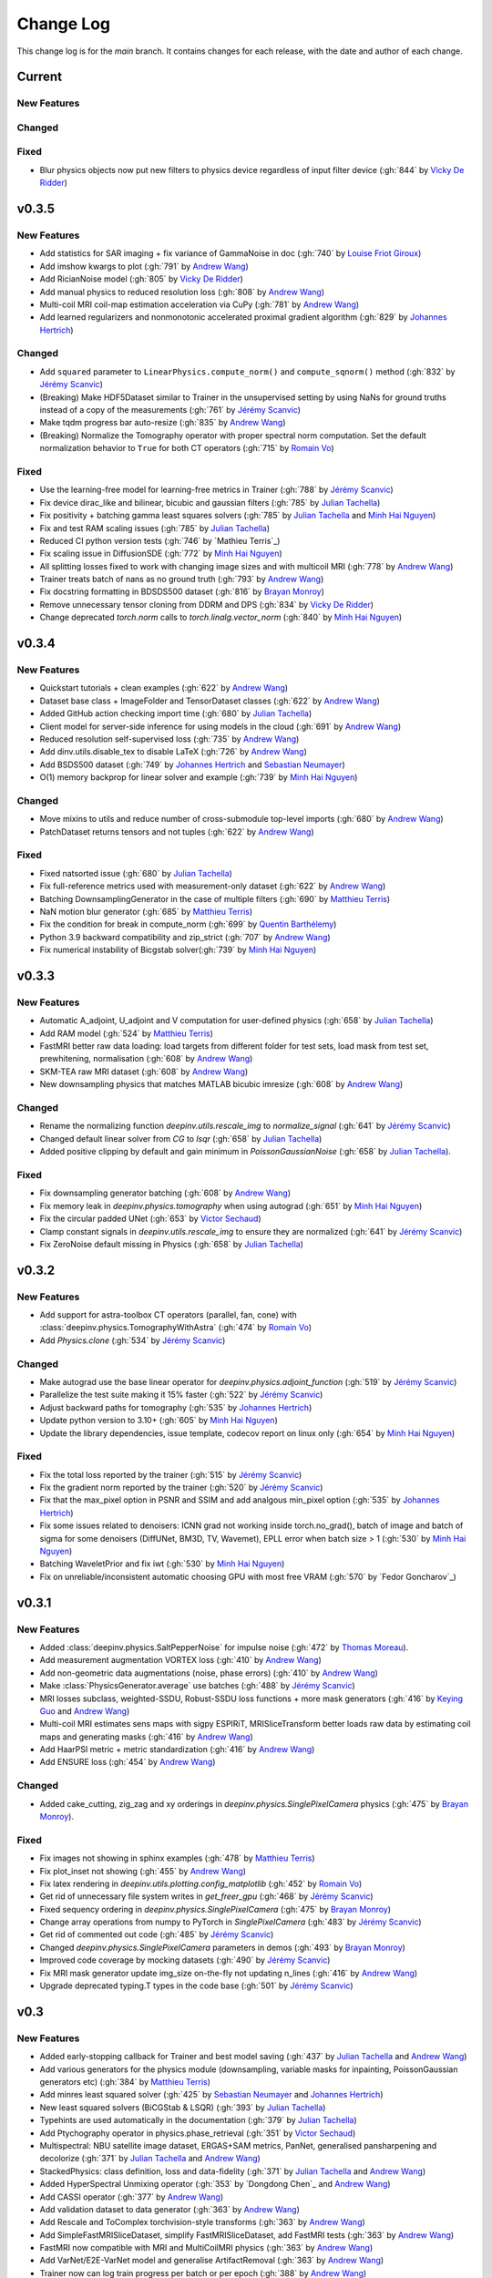 =================
Change Log
=================
This change log is for the `main` branch. It contains changes for each release, with the date and author of each change.


Current
-------

New Features
^^^^^^^^^^^^

Changed
^^^^^^^

Fixed
^^^^^
- Blur physics objects now put new filters to physics device regardless of input filter device (:gh:`844` by `Vicky De Ridder`_)

v0.3.5
------
New Features
^^^^^^^^^^^^
- Add statistics for SAR imaging + fix variance of GammaNoise in doc (:gh:`740` by `Louise Friot Giroux`_)
- Add imshow kwargs to plot (:gh:`791` by `Andrew Wang`_)
- Add RicianNoise model (:gh:`805` by `Vicky De Ridder`_)
- Add manual physics to reduced resolution loss (:gh:`808` by `Andrew Wang`_)
- Multi-coil MRI coil-map estimation acceleration via CuPy (:gh:`781` by `Andrew Wang`_)
- Add learned regularizers and nonmonotonic accelerated proximal gradient algorithm (:gh:`829` by `Johannes Hertrich`_)

Changed
^^^^^^^
- Add ``squared`` parameter to ``LinearPhysics.compute_norm()`` and ``compute_sqnorm()`` method (:gh:`832` by `Jérémy Scanvic`_)
- (Breaking) Make HDF5Dataset similar to Trainer in the unsupervised setting by using NaNs for ground truths instead of a copy of the measurements (:gh:`761` by `Jérémy Scanvic`_)
- Make tqdm progress bar auto-resize (:gh:`835` by `Andrew Wang`_)
- (Breaking) Normalize the Tomography operator with proper spectral norm computation. Set the default normalization behavior to ``True`` for both CT operators (:gh:`715` by `Romain Vo`_)

Fixed
^^^^^
- Use the learning-free model for learning-free metrics in Trainer (:gh:`788` by `Jérémy Scanvic`_)
- Fix device dirac_like and bilinear, bicubic and gaussian filters (:gh:`785` by `Julian Tachella`_)
- Fix positivity + batching gamma least squares solvers (:gh:`785` by `Julian Tachella`_ and `Minh Hai Nguyen`_)
- Fix and test RAM scaling issues (:gh:`785` by `Julian Tachella`_)
- Reduced CI python version tests (:gh:`746` by `Mathieu Terris`_)
- Fix scaling issue in DiffusionSDE (:gh:`772` by `Minh Hai Nguyen`_)
- All splitting losses fixed to work with changing image sizes and with multicoil MRI (:gh:`778` by `Andrew Wang`_)
- Trainer treats batch of nans as no ground truth (:gh:`793` by `Andrew Wang`_)
- Fix docstring formatting in BDSDS500 dataset (:gh:`816` by `Brayan Monroy`_)
- Remove unnecessary tensor cloning from DDRM and DPS (:gh:`834` by `Vicky De Ridder`_)
- Change deprecated `torch.norm` calls to `torch.linalg.vector_norm` (:gh:`840` by `Minh Hai Nguyen`_)


v0.3.4
------
New Features
^^^^^^^^^^^^
- Quickstart tutorials + clean examples (:gh:`622` by `Andrew Wang`_)
- Dataset base class + ImageFolder and TensorDataset classes (:gh:`622` by `Andrew Wang`_)
- Added GitHub action checking import time (:gh:`680` by `Julian Tachella`_)
- Client model for server-side inference for using models in the cloud (:gh:`691` by `Andrew Wang`_)
- Reduced resolution self-supervised loss (:gh:`735` by `Andrew Wang`_)
- Add dinv.utils.disable_tex to disable LaTeX (:gh:`726` by `Andrew Wang`_)
- Add BSDS500 dataset (:gh:`749` by `Johannes Hertrich`_ and `Sebastian Neumayer`_)
- O(1) memory backprop for linear solver and example (:gh:`739` by `Minh Hai Nguyen`_)

Changed
^^^^^^^
- Move mixins to utils and reduce number of cross-submodule top-level imports (:gh:`680` by `Andrew Wang`_)
- PatchDataset returns tensors and not tuples (:gh:`622` by `Andrew Wang`_)

Fixed
^^^^^
- Fixed natsorted issue (:gh:`680` by `Julian Tachella`_)
- Fix full-reference metrics used with measurement-only dataset (:gh:`622` by `Andrew Wang`_)
- Batching DownsamplingGenerator in the case of multiple filters (:gh:`690` by `Matthieu Terris`_)
- NaN motion blur generator (:gh:`685` by `Matthieu Terris`_)
- Fix the condition for break in compute_norm (:gh:`699` by `Quentin Barthélemy`_)
- Python 3.9 backward compatibility and zip_strict (:gh:`707` by `Andrew Wang`_)
- Fix numerical instability of Bicgstab solver(:gh:`739` by `Minh Hai Nguyen`_)


v0.3.3
------
New Features
^^^^^^^^^^^^

- Automatic A_adjoint, U_adjoint and V computation for user-defined physics (:gh:`658` by `Julian Tachella`_)
- Add RAM model (:gh:`524` by `Matthieu Terris`_)
- FastMRI better raw data loading: load targets from different folder for test sets, load mask from test set, prewhitening, normalisation (:gh:`608` by `Andrew Wang`_)
- SKM-TEA raw MRI dataset (:gh:`608` by `Andrew Wang`_)
- New downsampling physics that matches MATLAB bicubic imresize (:gh:`608` by `Andrew Wang`_)

Changed
^^^^^^^
- Rename the normalizing function `deepinv.utils.rescale_img` to `normalize_signal` (:gh:`641` by `Jérémy Scanvic`_)
- Changed default linear solver from `CG` to `lsqr` (:gh:`658` by `Julian Tachella`_)
- Added positive clipping by default and gain minimum in `PoissonGaussianNoise` (:gh:`658` by `Julian Tachella`_).

Fixed
^^^^^

- Fix downsampling generator batching (:gh:`608` by `Andrew Wang`_)
- Fix memory leak in `deepinv.physics.tomography` when using autograd (:gh:`651` by `Minh Hai Nguyen`_)
- Fix the circular padded UNet (:gh:`653` by `Victor Sechaud`_)
- Clamp constant signals in `deepinv.utils.rescale_img` to ensure they are normalized (:gh:`641` by `Jérémy Scanvic`_)
- Fix ZeroNoise default missing in Physics (:gh:`658` by `Julian Tachella`_)



v0.3.2
------
New Features
^^^^^^^^^^^^
- Add support for astra-toolbox CT operators (parallel, fan, cone) with :class:`deepinv.physics.TomographyWithAstra` (:gh:`474` by `Romain Vo`_)
- Add `Physics.clone` (:gh:`534` by `Jérémy Scanvic`_)

Changed
^^^^^^^
- Make autograd use the base linear operator for `deepinv.physics.adjoint_function` (:gh:`519` by `Jérémy Scanvic`_)
- Parallelize the test suite making it 15% faster (:gh:`522` by `Jérémy Scanvic`_)
- Adjust backward paths for tomography (:gh:`535` by `Johannes Hertrich`_)
- Update python version to 3.10+ (:gh:`605` by `Minh Hai Nguyen`_)
- Update the library dependencies, issue template, codecov report on linux only (:gh:`654` by `Minh Hai Nguyen`_)

Fixed
^^^^^
- Fix the total loss reported by the trainer (:gh:`515` by `Jérémy Scanvic`_)
- Fix the gradient norm reported by the trainer (:gh:`520` by `Jérémy Scanvic`_)
- Fix that the max_pixel option in PSNR and SSIM and add analgous min_pixel option (:gh:`535` by `Johannes Hertrich`_)
- Fix some issues related to denoisers: ICNN grad not working inside torch.no_grad(), batch of image and batch of sigma for some denoisers (DiffUNet, BM3D, TV, Wavemet), EPLL error when batch size > 1 (:gh:`530` by `Minh Hai Nguyen`_)
- Batching WaveletPrior and fix iwt (:gh:`530` by `Minh Hai Nguyen`_)
- Fix on unreliable/inconsistent automatic choosing GPU with most free VRAM (:gh:`570` by `Fedor Goncharov`_)



v0.3.1
----------------

New Features
^^^^^^^^^^^^

- Added :class:`deepinv.physics.SaltPepperNoise` for impulse noise (:gh:`472` by `Thomas Moreau`_).
- Add measurement augmentation VORTEX loss (:gh:`410` by `Andrew Wang`_)
- Add non-geometric data augmentations (noise, phase errors) (:gh:`410` by `Andrew Wang`_)
- Make :class:`PhysicsGenerator.average` use batches (:gh:`488` by `Jérémy Scanvic`_)
- MRI losses subclass, weighted-SSDU, Robust-SSDU loss functions + more mask generators (:gh:`416` by `Keying Guo`_ and `Andrew Wang`_)
- Multi-coil MRI estimates sens maps with sigpy ESPIRiT, MRISliceTransform better loads raw data by estimating coil maps and generating masks (:gh:`416` by `Andrew Wang`_)
- Add HaarPSI metric + metric standardization (:gh:`416` by `Andrew Wang`_)
- Add ENSURE loss (:gh:`454` by `Andrew Wang`_)

Changed
^^^^^^^
- Added cake_cutting, zig_zag and xy orderings in `deepinv.physics.SinglePixelCamera` physics (:gh:`475` by `Brayan Monroy`_).

Fixed
^^^^^
- Fix images not showing in sphinx examples (:gh:`478` by `Matthieu Terris`_)
- Fix plot_inset not showing (:gh:`455` by `Andrew Wang`_)
- Fix latex rendering in `deepinv.utils.plotting.config_matplotlib`  (:gh:`452` by `Romain Vo`_)
- Get rid of unnecessary file system writes in `get_freer_gpu` (:gh:`468` by `Jérémy Scanvic`_)
- Fixed sequency ordering in `deepinv.physics.SinglePixelCamera` (:gh:`475` by `Brayan Monroy`_)
- Change array operations from numpy to PyTorch in `SinglePixelCamera` (:gh:`483` by `Jérémy Scanvic`_)
- Get rid of commented out code (:gh:`485` by `Jérémy Scanvic`_)
- Changed `deepinv.physics.SinglePixelCamera` parameters in demos (:gh:`493` by `Brayan Monroy`_)
- Improved code coverage by mocking datasets (:gh:`490` by `Jérémy Scanvic`_)

- Fix MRI mask generator update img_size on-the-fly not updating n_lines (:gh:`416` by `Andrew Wang`_)
- Upgrade deprecated typing.T types in the code base (:gh:`501` by `Jérémy Scanvic`_)

v0.3
----------------

New Features
^^^^^^^^^^^^
- Added early-stopping callback for Trainer and best model saving (:gh:`437` by `Julian Tachella`_ and `Andrew Wang`_)
- Add various generators for the physics module (downsampling, variable masks for inpainting, PoissonGaussian generators etc) (:gh:`384` by `Matthieu Terris`_)
- Add minres least squared solver (:gh:`425` by `Sebastian Neumayer`_ and `Johannes Hertrich`_)
- New least squared solvers (BiCGStab & LSQR) (:gh:`393` by `Julian Tachella`_)
- Typehints are used automatically in the documentation (:gh:`379` by `Julian Tachella`_)
- Add Ptychography operator in physics.phase_retrieval (:gh:`351` by `Victor Sechaud`_)
- Multispectral: NBU satellite image dataset, ERGAS+SAM metrics, PanNet, generalised pansharpening and decolorize (:gh:`371` by `Julian Tachella`_ and `Andrew Wang`_)
- StackedPhysics: class definition, loss and data-fidelity (:gh:`371` by `Julian Tachella`_ and `Andrew Wang`_)
- Added HyperSpectral Unmixing operator (:gh:`353` by `Dongdong Chen`_ and `Andrew Wang`_)
- Add CASSI operator (:gh:`377` by `Andrew Wang`_)

- Add validation dataset to data generator (:gh:`363` by `Andrew Wang`_)
- Add Rescale and ToComplex torchvision-style transforms (:gh:`363` by `Andrew Wang`_)
- Add SimpleFastMRISliceDataset, simplify FastMRISliceDataset, add FastMRI tests (:gh:`363` by `Andrew Wang`_)
- FastMRI now compatible with MRI and MultiCoilMRI physics (:gh:`363` by `Andrew Wang`_)
- Add VarNet/E2E-VarNet model and generalise ArtifactRemoval (:gh:`363` by `Andrew Wang`_)
- Trainer now can log train progress per batch or per epoch (:gh:`388` by `Andrew Wang`_)
- CMRxRecon dataset and generalised dataset metadata caching (:gh:`385` by `Andrew Wang`_)
- Online training with noisy physics now can repeat the same noise each epoch (:gh:`414` by `Andrew Wang`_)
- Trainer test can return unaggregated metrics (:gh:`420` by `Andrew Wang`_)
- MoDL model (:gh:`435` by `Andrew Wang`_)
- Add conversion to Hounsfield Units (HUs) for LIDC IDRI (:gh:`459` by `Jérémy Scanvic`_)
- Add ComposedLinearPhysics (via __mul__ method) (:gh:`462` by `Minh Hai Nguyen`_ and `Julian Tachella`_ )
- Register physics-dependent parameters to module buffers (:gh:`462` by `Minh Hai Nguyen`_)
- Add example on optimizing physics parameters (:gh:`462` by `Minh Hai Nguyen`_)
- Add `device` property to TensorList (:gh:`462` by `Minh Hai Nguyen`_)
- Add test physics device transfer and differentiablity (:gh:`462` by `Minh Hai Nguyen`_)

Fixed
^^^^^
- Fixed MRI noise bug in kernel of mask (:gh:`384` by `Matthieu Terris`_)
- Support for multi-physics / multi-dataset during training fixed (:gh:`384` by `Matthieu Terris`_)
- Fixed device bug (:gh:`415` by `Dongdong Chen`_)
- Fixed hyperlinks throughout docs (:gh:`379` by `Julian Tachella`_)
- Missing sigma normalization in L2Denoiser (:gh:`371` by `Julian Tachella`_ and `Andrew Wang`_)
- Trainer discards checkpoint after loading (:gh:`385` by `Andrew Wang`_)
- Fix offline training with noise generator not updating noise params (:gh:`414` by `Andrew Wang`_)
- Fix wrong reference link in auto examples (:gh:`432` by `Minh Hai Nguyen`_)
- Fix paths in LidcIdriSliceDataset (:gh:`446` by `Jérémy Scanvic`_)
- Fix device inconsistency in test_physics, physics classes and noise models (:gh:`462` by `Minh Hai Nguyen`_)


- Fix Ptychography can not handle multi-channels input (:gh:`494` by `Minh Hai Nguyen`_)
- Fix argument name (img_size, in_shape, ...) inconsistency  (:gh:`494` by `Minh Hai Nguyen`_)

Changed
^^^^^^^
- Add bibtex references (:gh:`575` by `Samuel Hurault`_)
- Set sphinx warnings as errors (:gh:`379` by `Julian Tachella`_)
- Added single backquotes default to code mode in docs (:gh:`379` by `Julian Tachella`_)
- Changed the __add__ method for stack method for stacking physics (:gh:`371` by `Julian Tachella`_ and `Andrew Wang`_)
- Changed the R2R loss to handle multiple noise distributions (:gh:`380` by `Brayan Monroy`_)
- `Trainer.get_samples_online` using physics generator now updates physics params via both `update_parameters` and forward pass (:gh:`386` by `Andrew Wang`_)
- Deprecate Trainer freq_plot in favour of plot_interval (:gh:`388` by `Andrew Wang`_)

v0.2.2
----------------

New Features
^^^^^^^^^^^^
- Added NCNSpp, ADMUNet model and pretrained weights (by `Minh Hai Nguyen`_)
- Added SDE class (DiffusionSDE (OU Process), VESDE) for image generation (by `Minh Hai Nguyen`_ and `Samuel Hurault`_)
- Added SDE solvers (Euler, Heun) (by `Minh Hai Nguyen`_ and `Samuel Hurault`_)
- Added example on image generation, working for NCNSpp, ADMUNet, DRUNet and DiffUNet (by `Minh Hai Nguyen`_ and `Mathieu Terris`_)
- Added VP-SDE for image generation and posterior sampling (:gh:`434` by `Minh Hai Nguyen`_)

- global path for datasets get_data_home() (:gh:`347` by `Julian Tachella`_ and `Thomas Moreau`_)
- New docs user guide (:gh:`347` by `Julian Tachella`_ and `Thomas Moreau`_)
- Added UNSURE loss (:gh:`313` by `Julian Tachella`_)
- Add transform symmetrisation, further transform arithmetic, and new equivariant denoiser (:gh:`259` by `Andrew Wang`_)
- New transforms: multi-axis reflect, time-shift and diffeomorphism (:gh:`259` by `Andrew Wang`_)


- Add wrapper classes for adapting models to take time-sequence 2D+t input (:gh:`296` by `Andrew Wang`_)
- Add sequential MRI operator (:gh:`296` by `Andrew Wang`_)
- Add multi-operator equivariant imaging loss (:gh:`296` by `Andrew Wang`_)
- Add loss schedulers (:gh:`296` by `Andrew Wang`_)
- Add transform symmetrisation, further transform arithmetic, and new equivariant denoiser (:gh:`259` by `Andrew Wang`_)
- New transforms: multi-axis reflect, time-shift and diffeomorphism (:gh:`259` by `Andrew Wang`_)
- Multi-coil MRI, 3D MRI, MRI Mixin (:gh:`287` by `Andrew Wang`_, Brett Levac)
- Add Metric baseclass, unified params (for complex, norm, reduce), typing, tests, L1L2 metric, QNR metric, metrics docs section, Metric functional wrapper (:gh:`309`, :gh:`343` by `Andrew Wang`_)
- generate_dataset features: complex numbers, save/load physics_generator params, overwrite bool (:gh:`324`, :gh:`352` by `Andrew Wang`_)
- Add the Köhler dataset (:gh:`271` by `Jérémy Scanvic`_)

Fixed
^^^^^
- Fixed sphinx warnings (:gh:`347` by `Julian Tachella`_ and `Thomas Moreau`_)
- Fix cache file initialization in FastMRI Dataloader (:gh:`300` by `Pierre-Antoine Comby`_)
- Fixed prox_l2 no learning option in Trainer (:gh:`304` by `Julian Tachella`_)

- Fixed SSIM to use lightweight torchmetrics function + add MSE and NMSE as metrics + allow PSNR & SSIM to set max pixel on the fly (:gh:`296` by `Andrew Wang`_)
- Fix generate_dataset error with physics_generator and batch_size != 1. (:gh:`315` by apolychronou)
- Fix generate_dataset error not using random physics generator (:gh:`324` by `Andrew Wang`_)
- Fix Scale transform rng device error (:gh:`324` by `Andrew Wang`_)
- Fix bug when using cuda device in dinv.datasets.generate_dataset  (:gh:`334` by `Tobias Liaudat`_)
- Update outdated links in the readme (:gh:`366` by `Jérémy Scanvic`_)

Changed
^^^^^^^
- Added direct option to ArtifactRemoval (:gh:`347` by `Julian Tachella`_ and `Thomas Moreau`_)
- Sphinx template to pydata (:gh:`347` by `Julian Tachella`_ and `Thomas Moreau`_)
- Remove metrics from utils and consolidate complex and normalisation options (:gh:`309` by `Andrew Wang`_)
- get_freer_gpu falls back to torch.cuda when nvidia-smi fails (:gh:`352` by `Andrew Wang`_)
- libcpab now is a PyPi package for diffeomorphisms, add rngs and devices to transforms (:gh:`370` by `Andrew Wang`_)

v0.2.1
----------------

New Features
^^^^^^^^^^^^
- Mirror Descent algorithm with Bregman potentials (:gh:`282` by `Samuel Hurault`_)
- Added Gaussian-weighted splitting mask (from Yaman et al.), Artifact2Artifact (Liu et al.) and Phase2Phase (Eldeniz et al.) (:gh:`279` by `Andrew Wang`_)
- Added time-agnostic network wrapper (:gh:`279` by `Andrew Wang`_)
- Add sinc filter (:gh:`280` by `Julian Tachella`_)
- Add Noise2Score method (:gh:`280` by `Julian Tachella`_)
- Add Gamma Noise (:gh:`280` by `Julian Tachella`_)
- Add 3D Blur physics operator, with 3D diffraction microscope blur generators (:gh: `277` by `Florian Sarron`_, `Pierre Weiss`_, `Paul Escande`_, `Minh Hai Nguyen`_) - 12/07/2024
- Add ICNN model (:gh:`281` by `Samuel Hurault`_)
- Dynamic MRI physics operator (:gh:`242` by `Andrew Wang`_)
- Add support for adversarial losses and models (GANs) (:gh:`183` by `Andrew Wang`_)
- Base transform class for transform arithmetic (:gh:`240` by `Andrew Wang`_) - 26/06/2024.
- Plot video/animation functionality (:gh:`245` by `Andrew Wang`_)
- Added update_parameters for parameter-dependent physics (:gh:`241` by Julian Tachella) - 11/06/2024
- Added evaluation functions for R2R and Splitting losses (:gh:`241` by Julian Tachella) - 11/06/2024
- Added a new `Physics` class for the Radio Interferometry problem (:gh:`230` by `Chao Tang`_, `Tobias Liaudat`_) - 07/06/2024
- Add projective and affine transformations for EI or data augmentation (:gh:`173` by `Andrew Wang`_)
- Add k-t MRI mask generators using Gaussian, random uniform and equispaced sampling stratgies (:gh:`206` by `Andrew Wang`_)
- Added Lidc-Idri buit-in datasets (:gh:`270` by Maxime SONG) - 12/07/2024
- Added Flickr2k / LSDIR / Fluorescent Microscopy Denoising  buit-in datasets (:gh:`276` by Maxime SONG) - 15/07/2024
- Added `rng` a random number generator to each `PhysicsGenerator` and a `seed` number argument to `step()` function (by `Minh Hai Nguyen`_)
- Added an equivalent of `numpy.random.choice()` in torch, available in `deepinv.physics.functional.random_choice()` (by `Minh Hai Nguyen`_)
- Added stride, shape in `PatchDataset` (:gh:`308` by apolychronou)

Fixed
^^^^^
- Disable unecessary gradient computation to prevent memory explosion (:gh:`301` by `Dylan Sechet`, `Samuel Hurault`)
- Wandb logging (:gh:`280` by `Julian Tachella`_)
- SURE improvements (:gh:`280` by `Julian Tachella`_)
- Fixed padding in conv_transpose2d and made conv_2d a true convolution (by `Florian Sarron`_, `Pierre Weiss`_, `Paul Escande`_, `Minh Hai Nguyen`_) - 12/07/2024
- Fixed the gradient stopping in EILoss (:gh:`263` by `Jérémy Scanvic`_) - 27/06/2024
- Fixed averaging loss over epochs Trainer (:gh:`241` by Julian Tachella) - 11/06/2024
- Fixed Trainer save_path timestamp problem on Windows (:gh:`245` by `Andrew Wang`_)
- Fixed inpainting/SplittingLoss mask generation + more flexible tensor size handling + pixelwise masking (:gh:`267` by `Andrew Wang`_)
- Fixed the `deepinv.physics.generator.ProductConvolutionBlurGenerator`, allowing for batch generation (previously does not work) by (`Minh Hai Nguyen`_)

Changed
^^^^^^^
- Redefine Prior, DataFidelity and Bregman with a common parent class Potential (:gh:`282` by `Samuel Hurault`_)
- Changed to Python 3.9+ (:gh:`280` by `Julian Tachella`_)
- Improved support for parameter-dependent operators (:gh:`227` by `Jérémy Scanvic`_) - 28/05/2024
- Added a divergence check in the conjugate gradient implementation (:gh:`225` by `Jérémy Scanvic`_) - 22/05/2024



v0.2.0
----------------
Many of the features in this version were developed by `Minh Hai Nguyen`_,
`Pierre Weiss`_, `Florian Sarron`_, `Julian Tachella`_ and `Matthieu Terris`_ during the IDRIS hackathon.

New Features
^^^^^^^^^^^^
- Added a parameterization of the operators and noiselevels for the physics class
- Added a physics.functional submodule
- Modified the Blur class to handle color, grayscale, single and multi-batch images
- Added a PhysicsGenerator class to synthetize parameters for the forward operators
- Added the possibility to sum generators
- Added a MotionBlur generator
- Added a DiffractionBlur generator
- Added a MaskGenerator for MRI
- Added a SigmaGenerator for the Gaussian noise
- Added a tour of blur operators
- Added ProductConvolution expansions
- Added a ThinPlateSpline interpolation function
- Added d-dimensional histograms
- Added GeneratorMixture to mix physics generators
- Added the SpaceVarying blur class
- Added the SpaceVarying blur generators
- Added pytests and examples for all the new features
- A few speed ups by carefully profiling the training codes
- made sigma in drunet trainable
- Added Trainer, Loss class and eval metric (LPIPS, NIQE, SSIM) (:gh:`181` by `Julian Tachella`_) - 02/04/2024
- PhaseRetrieval class (:gh:`176` by `Zhiyuan Hu`_) - 20/03/2024
- Added 3D wavelets (:gh:`164` by `Matthieu Terris`_) - 07/03/2024
- Added patch priors loss (:gh:`164` by `Johannes Hertrich`_) - 07/03/2024
- Added Restormer model (:gh:`185` by Antoine Regnier and Maxime SONG) - 18/04/2024
- Added DIV2K built-in dataset (:gh:`203` by Maxime SONG) - 03/05/2024
- Added Urban100 built-in dataset (:gh:`237` by Maxime SONG) - 07/06/2024
- Added Set14 / CBSD68 / fastMRI buit-in datasets (:gh:`248` :gh:`249` :gh:`229` by Maxime SONG) - 25/06/2024

Fixed
^^^^^
- Fixed the None prior (:gh:`233` by `Samuel Hurault`_) - 04/06/2024
- Fixed the conjugate gradient torch.nograd for teh demos, accelerated)
- Fixed torch.nograd in demos for faster generation of the doc
- Corrected the padding for the convolution
- Solved pan-sharpening issues
- Many docstring fixes
- Fixed slow drunet sigma and batched conjugate gradient  (:gh:`181` by `Minh Hai Nguyen`_) - 02/04/2024
- Fixed g dependence on sigma in optim docs (:gh:`165` by `Julian Tachella`_) - 28/02/2024



Changed
^^^^^^^
- Refactored the documentation completely for the physics
- Refactor unfolded docs (:gh:`181` by `Julian Tachella`_) - 02/04/2024
- Refactor model docs (:gh:`172` by `Julian Tachella`_) - 12/03/2024
- Changed WaveletPrior to WaveletDenoiser (:gh:`165` by `Julian Tachella`_) - 28/02/2024
- Move from torchwavelets to ptwt (:gh:`162` by `Matthieu Terris`_) - 22/02/2024

v0.1.1
----------------

New Features
^^^^^^^^^^^^
- Added r2r loss (:gh:`148` by `Brayan Monroy`_) - 30/01/2024
- Added scale transform (:gh:`135` by `Jérémy Scanvic`_) - 19/12/2023
- Added priors for total variation and l12 mixed norm (:gh:`156` by `Nils Laurent`_) - 09/02/2023


Fixed
^^^^^
- Fixed issue in noise forward of Decomposable class (:gh:`154` by `Matthieu Terris`_) - 08/02/2024
- Fixed new black version 24.1.1 style changes (:gh:`151` by `Julian Tachella`_) - 31/01/2024
- Fixed test for sigma as torch tensor with gpu enable (:gh:`145` by `Brayan Monroy`_) - 23/12/2023
- Fixed :gh:`139` BM3D tensor format grayscale (:gh:`140` by `Matthieu Terris`_) - 23/12/2023
- Fixed :gh:`136` noise additive model for DecomposablePhysics (:gh:`138` by `Matthieu Terris`_) - 22/12/2023
- Importing `deepinv` does not modify matplotlib config anymore (:gh`1501` by `Thomas Moreau`_) - 30/01/2024


Changed
^^^^^^^
- Rephrased the README (:gh:`142` by `Jérémy Scanvic`_) - 09/01/2024


v0.1.0
----------------

New Features
^^^^^^^^^^^^
- Added autoadjoint capabilities (:gh:`151` by `Julian Tachella`_) - 31/01/2024
- Added equivariant transforms (:gh:`125` by `Matthieu Terris`_) - 07/12/2023
- Moved datasets and weights to HuggingFace (:gh:`121` by `Samuel Hurault`_) - 01/12/2023
- Added L1 prior, change distance in DataFidelity (:gh:`108` by `Samuel Hurault`_) - 03/11/2023
- Added Kaiming init (:gh:`102` by `Matthieu Terris`_) - 29/10/2023
- Added Anderson Acceleration (:gh:`86` by `Samuel Hurault`_) - 23/10/2023
- Added `DPS` diffusion method (:gh:`92` by `Julian Tachella`_ and `Hyungjin Chung`_) - 20/10/2023
- Added on-the-fly physics computations in training (:gh:`88` by `Matthieu Terris`_) - 10/10/2023
- Added `no_grad` parameter (:gh:`80` by `Jérémy Scanvic`_) - 20/08/2023
- Added prox of TV (:gh:`79` by `Matthieu Terris`_) - 16/08/2023
- Added diffpir demo + model (:gh:`77` by `Matthieu Terris`_) - 08/08/2023
- Added SwinIR model (:gh:`76` by `Jérémy Scanvic`_) - 02/08/2023
- Added hard-threshold (:gh:`71` by `Matthieu Terris`_) - 18/07/2023
- Added discord server (:gh:`64` by `Julian Tachella`_) - 10/07/2023
- Added changelog file (:gh:`64` by `Julian Tachella`_) - 10/07/2023

Fixed
^^^^^
- doc fixes + training fixes (:gh:`124` by `Julian Tachella`_) - 06/12/2023
- Add doc weights (:gh:`97` by `Matthieu Terris`_) - 24/10/2023
- Fix BlurFFT adjoint (:gh:`89` by `Matthieu Terris`_) - 15/10/2023
- Doc typos (:gh:`88` by `Matthieu Terris`_) - 10/10/2023
- Minor fixes DiffPIR + other typos (:gh:`81` by `Matthieu Terris`_) - 10/09/2023
- Call `wandb.init` only when needed (:gh:`78` by `Jérémy Scanvic`_) - 09/08/2023
- Log epoch loss instead of batch loss (:gh:`73` by `Jérémy Scanvic`_) - 21/07/2023
- Automatically disable backtracking is no explicit cost (:gh:`68` by `Samuel Hurault`_) - 12/07/2023
- Added missing indent (:gh:`63` by `Jérémy Scanvic`_) - 12/07/2023
- Fixed get_freer_gpu grep statement to work for different versions of nvidia-smi (:gh: `82` by `Alexander Mehta`_) - 20/09/2023
- Fixed get_freer_gpu to work on different operating systems (:gh: `87` by `Andrea Sebastiani`_) - 10/10/2023
- Fixed Discord server and contributiong links  (:gh: `87` by `Andrea Sebastiani`_) - 10/10/2023


Changed
^^^^^^^
- Update CI (:gh:`95` :gh:`99` by `Thomas Moreau`_) - 24/10/2023
- Changed normalization CS and SPC to 1/m (:gh:`72` by `Julian Tachella`_) - 21/07/2023
- Update docstring (:gh:`68` by `Samuel Hurault`_) - 12/07/2023


Authors
^^^^^^^

.. _Julian Tachella: https://github.com/tachella
.. _Jérémy Scanvic: https://github.com/jscanvic
.. _Samuel Hurault: https://github.com/samuro95
.. _Matthieu Terris: https://github.com/matthieutrs
.. _Alexander Mehta: https://github.com/alexmehta
.. _Andrea Sebastiani: https://github.com/sedaboni
.. _Thomas Moreau: https://github.com/tomMoral
.. _Hyungjin Chung: https://www.hj-chung.com/
.. _Eliott Bourrigan: https://github.com/eliottbourrigan
.. _Riyad Chamekh: https://github.com/riyadchk
.. _Jules Dumouchel: https://github.com/Ruli0
.. _Brayan Monroy: https://github.com/bemc22
.. _Nils Laurent: https://nils-laurent.github.io/
.. _Johannes Hertrich: https://johertrich.github.io/
.. _Minh Hai Nguyen: https://mh-nguyen712.github.io/
.. _Florian Sarron: https://fsarron.github.io/
.. _Pierre Weiss: https://www.math.univ-toulouse.fr/~weiss/
.. _Zhiyuan Hu: https://github.com/zhiyhu1605
.. _Chao Tang: https://github.com/ChaoTang0330
.. _Tobias Liaudat: https://github.com/tobias-liaudat
.. _Andrew Wang: https://andrewwango.github.io/about/
.. _Pierre-Antoine Comby: https://github.com/paquiteau
.. _Victor Sechaud: https://github.com/vsechaud
.. _Keying Guo: https://github.com/g-keying
.. _Sebastian Neumayer: https://www.tu-chemnitz.de/mathematik/invimg/index.en.php
.. _Romain Vo: https://github.com/romainvo
.. _Quentin Barthélemy: https://github.com/qbarthelemy
.. _Louise Friot Giroux: https://github.com/Louisefg
.. _Vicky De Ridder: https://github.com/nucli-vicky
